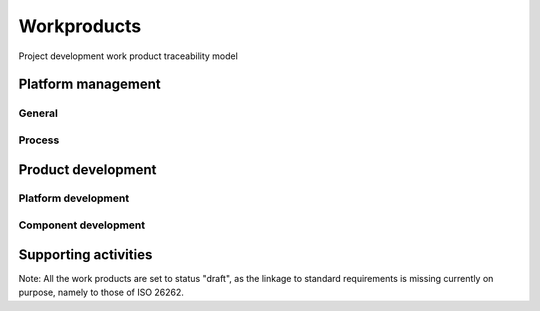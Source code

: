 ..
   # *******************************************************************************
   # Copyright (c) 2025 Contributors to the Eclipse Foundation
   #
   # See the NOTICE file(s) distributed with this work for additional
   # information regarding copyright ownership.
   #
   # This program and the accompanying materials are made available under the
   # terms of the Apache License Version 2.0 which is available at
   # https://www.apache.org/licenses/LICENSE-2.0
   #
   # SPDX-License-Identifier: Apache-2.0
   # *******************************************************************************

Workproducts
============


.. figure:: _assets/wp_traceability_model.drawio.svg
  :width: 100%
  :align: center
  :alt: Project work product traceability model
  :name: wp_traceability_model

  Project development work product traceability model


Platform management
--------------------

General
^^^^^^^

.. workproduct:: Policies
   :id: wp__policies
   :status: draft
   :tags: requirements_management

   Organization-specific rules and processes for functional safety and cybersecurity.

.. workproduct:: Training path
   :id: wp__training_path
   :status: draft
   :tags: safety

   Evidence of competence management.

.. workproduct:: Quality management system
   :id: wp__qms
   :status: draft
   :tags: safety

   Evidence of quality management.

.. workproduct:: Quality report
   :id: wp__qms_report
   :status: draft
   :tags: safety

   | Evidence of quality conformance:
   | * Identifies what tasks/activities/process produce the information
   | * Identifies when the data was collected
   | * Identifies source of any associated data
   | * Identifies the associated quality criteria
   | * Identifies any associated measurements using the information

.. workproduct:: Issue tracking system
   :id: wp__issue_track_system
   :status: draft
   :tags: requirements_management, safety_management

   | - Identified safety anomaly reports
   | - Change requests (= Contribution Request)
   | - Impact analysis
   | - change request plan
   | - Change report
   |
   | Safety anomaly: Conditions that deviate from expectations and that can lead to harm.
   | The documentation of a change shall contain the list of changed work products, the details of the change and the planned date of deployment of the change.

.. workproduct:: Feature Request
   :id: wp__feat_request
   :status: draft
   :tags: contribution_management, safety_management

   | - Feature request
   | - Change request

.. workproduct:: Platform Management Plan
   :id: wp__platform_mgmt
   :status: valid
   :complies: std_wp__iso26262__support_6, std_wp__iso26262__support_7, std_wp__iso26262__support_14, std_wp__iso26262__support_15

   The Platform Management Plan shall include the Project Management Plan, Configuration Management Plan, Change Management Plan, Documentation Management Plan and Problem Resolution Plan.
   Plan to ensure that all work products can be uniquely identified and reproduced in a controlled manner at any time.
   Plan to ensure that relations and differences between versions can be traced.
   Plan to manage, analyse and control changes of the work products during the project life cycle.
   Documents should be precise, concise, clearly structured, understandable for intended users, verifiable, maintainable, and organized according to in-house procedures to facilitate information retrieval.
   Documentation guideline requirements must be defined for each WP. Each work product or document must include a title, author and approver, unique revision identification, change history, and status.

.. workproduct:: Software Development Plan
   :id: wp__sw_dev_plan
   :status: draft
   :tags: process

   | Process description of SW development including
   | - selection of design and programming language
   | - design guideline
   | - coding guideline (e.g. MISRA, can also include style guide or naming convention)
   | - SW configuration guideline
   | - Method selection (e.g. for Architecture Verification)
   | - development tools
   |
   | Compare also `Gitub documentation <https://docs.github.com/en>`_
   | Compare also `Eclipse Project Handbook <https://www.eclipse.org/projects/handbook/>`_


Process
^^^^^^^

.. workproduct:: Process Definition
   :id: wp__process_definition
   :status: draft
   :tags: process

   Process definitions.

.. workproduct:: Process Improvement Report
   :id: wp__process_impr_report
   :status: draft
   :tags: process

   Process improvement report.

.. workproduct:: Process Management Strategy
   :id: wp__process_plan
   :status: draft
   :tags: process

   Plan to manage and guide execution of the process management activities.


Product development
-------------------

Platform development
^^^^^^^^^^^^^^^^^^^^


.. workproduct:: Feature Architecture
   :id: wp__feature_architecture
   :status: draft
   :tags: safety

   Feature Architecture linked to Feature Requirements, i.e. interaction of components
   - Static view (UML) - Feature interfaces (to outside of Feature) and Interfaces between own Components
   - Dynamic view (UML) - Sequences of component interactions and state diagrams

   Technical concept on platform level.

.. workproduct:: Feature Safety Analyses
   :id: wp__feature_safety_analyses
   :status: draft
   :tags: safety

   Bottom-Up Safety Analysis with e.g. FMEA method, verifies the feature architecture (as part of SW Safety Concept)
   - Detection and prevention mitigations linked to Software Feature Requirements or Assumptions of Use

.. workproduct:: Feature DFA
   :id: wp__feature_dfa
   :status: draft
   :tags: safety

   Dependent Failure Analysis on platform/feature level
   - Detection and prevention mitigations linked to Software Feature Requirements or Assumptions of Use
   Perform analysis on interactions between safety related and non-safety related modules or modules with different ASIL of one feature. Including potential influences from the rest of the SW platform.

.. workproduct:: Platform Build Configuration
   :id: wp__platform_sw_build_config
   :status: draft
   :tags: safety

   Build configuration capable to create the SEooC Library for the reference HW, platform level.
   Note: Embedded software in the sense of the Iso (i.e. deployed on the production HW) is not part of our delivery.

.. workproduct:: Feature Integration test
   :id: wp__feature_integration_test
   :status: draft
   :tags: safety

   Integration Testing verifies feature requirements and architecture:
   - all interfaces from Static view and
   - all flows from Dynamic View and
   - performance: i.e. RAM and processor usage
   on reference HW

.. workproduct:: Platform test
   :id: wp__platform_test
   :status: draft
   :tags: safety

   Platform Testing verfies Stakeholder Requirements performed on reference HW

.. workproduct:: Platform Verification Report
   :id: wp__platform_sw_verification_report
   :status: draft
   :tags: safety

   Verification Report contains:
   - List of requirements (and architecture/detailed design tags) tested by which test (can be several levels), passed/failed and completeness verdict, including normal operation and failure reactions
   - The list of requirements may also contain other verification methods like "Analysis"
   - Formal evidence about the preformed DFA.
   - Formal evidence about the performed Safety Analyses


Component development
^^^^^^^^^^^^^^^^^^^^^

.. workproduct:: Component Requirements
   :id: wp__sw_component_req
   :status: draft
   :tags: requirements_management

   | SW Requirements for own and OSS qualified components/libraries. QM and ASIL requirements are distinguished by attributes/tags.

.. workproduct:: Component Assumptions of Use
   :id: wp__sw_component_aou
   :status: draft
   :tags: safety

   SW Safety Requirements for the user of the component, exportable requirements for the user to integrate in their req mgt system.

.. workproduct:: Hardware-software interface (HSI) specification
   :id: wp__hsi
   :status: draft
   :tags: safety

   | The HSI specification shall specify the hardware and software interaction and be consistent with the technical safety concept.
   | The HSI specification shall include the component's hardware parts that are controlled by software and hardware resources that support the execution of the software.

.. workproduct:: Requirements Inspection
   :id: wp__sw_req_inspect
   :status: draft
   :tags: safety

   | Depends on requirements management tooling, expect text based requirements maintained in git.
   | - github review with integrated inspection checklist, only valid requirements get merged
   |
   | Compare also `Gitub documentationt <https://docs.github.com/en>`_

.. workproduct:: Component Architecture
   :id: wp__sw_component_architecture
   :status: draft
   :tags: safety

   Component Architecture linked to Component Requirements
   - Static view (UML) - Component interfaces (to outside of Component) and Interfaces between own Sub-Components
   - Dynamic view (UML) - Sequences of Sub-Components interactions and Components States
   Note: In case no sub-components exist, this can be covered by Detailed Design (in "Implementation" workproduct)

.. workproduct:: Component Safety Analyses
   :id: wp__sw_component_safety_analyses
   :status: draft
   :tags: safety

   Bottom-Up Safety Analysis with e.g. FMEA method, verifies the component architecture (as part of SW Safety Concept)
   - Detection and prevention mitigations linked to Software Component Requirements or Assumptions of Use

.. workproduct:: Component DFA
   :id: wp__sw_component_dfa
   :status: draft
   :tags: safety

   Dependent Failure Analysis on component/module level
   - Detection and prevention mitigations linked to Software Component Requirements or Assumptions of Use
   Perform analysis of safety related and non-safety related sub-elements or sub-elements with different ASIL.
   Perform analysis on interactions between safety related and non-safety related sub-components or sub-components with different ASIL of one component. Including potential influences from the other components in the component's module.

.. workproduct:: Architecture Verification
   :id: wp__sw_arch_verification
   :status: draft
   :tags: safety

   Depends on architecture, FMEA and DFA tooling.
   May include several methods like inspection, modelling ... Which are selected in SW Development Plan.

.. workproduct:: Implementation
   :id: wp__sw_implementation
   :status: draft
   :tags: safety

   Implementation includes source code and detailed design (e.g. in form of comments or linked graphical representations) and SW configuration (e.g. #ifdef)
   The "how to" is described in the SW Development Plan guidelines

.. workproduct:: Unit test
   :id: wp__sw_unit_test
   :status: draft
   :tags: safety

   Unit testing verifies component requirements and detailed design (traced to). Tooling defined in SW Development Plan and integrated in CI/Build.

.. workproduct:: Code Inspection
   :id: wp__sw_code_inspect
   :status: draft
   :tags: safety

   github review with integrated inspection checklist (includes manual checking of coding guidelines)

.. workproduct:: Module Verification Report
   :id: wp__module_sw_verification_report
   :status: draft
   :tags: safety

   Verification Report contains:
   - List of requirements (and architecture/detailed design tags) tested by which test (can be several levels), passed/failed and completeness verdict, including normal operation and failure reactions
   - The list of requirements may also contain other verification methods like "Analysis"
   - Structural Coverage (C0 and C1, from unit testing on host) per unit
   - Static Code Analysis (including compiler warnings, automated checking of coding guidelines and additional checks)
   - Formal evidence about the preformed DFA.
   - Formal evidence about the performed Safety Analyses
   - Software component qualification verification report

.. workproduct:: Component Integration test
   :id: wp__sw_component_integration_test
   :status: draft
   :tags: safety

   Integration Testing verifies component architecture:
   - all interfaces from Static view and
   - all flows from Dynamic View and
   performance: i.e. RAM and processor usage on reference HW

.. workproduct:: Module Build Configuration
   :id: wp__module_sw_build_config
   :status: draft
   :tags: safety

   Build configuration capable to create the SEooC Library for the reference HW, module level.
   Note: Embedded software in the sense of the Iso (i.e. deployed on the production HW) is not part of our delivery.

.. workproduct:: Component test
   :id: wp__sw_component_test
   :status: draft
   :tags: safety

   Component Testing verifies Component Requirements


Supporting activities
---------------------

.. workproduct:: Verification Plan
   :id: wp__verification_plan
   :status: draft
   :tags: process, safety

   Verification planning for each phase of the safety lifecycle must detail the work products, objectives, methods, criteria, environments, equipment, resources, actions for anomalies, and regression strategies, considering method adequacy, complexity, prior experiences, and technology maturity or risks.

.. workproduct:: Verification Specification
   :id: wp__verification_spec
   :status: draft
   :tags: process, safety

   The verification specification must outline the verification methods, including review or analysis checklists, simulation scenarios.
   Test cases, test data, and test objects are part of the respective test WPs.

.. workproduct:: Software tool criteria evaluation report
   :id: wp__tool_eval
   :status: draft
   :tags: process, safety

   According to the tool evaluation process, each tool's confidence level (TCL) must be determined. Based on TCL the appropriate qualification methods shall be applied.


Note: All the work products are set to status "draft", as the linkage to standard requirements is missing currently on purpose, namely to those of ISO 26262.
